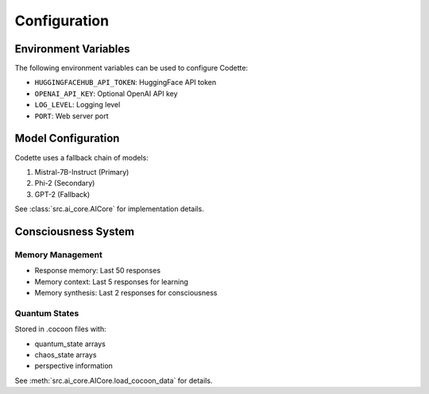 Configuration
=============

.. _configuration:

Environment Variables
-------------------

The following environment variables can be used to configure Codette:

- ``HUGGINGFACEHUB_API_TOKEN``: HuggingFace API token
- ``OPENAI_API_KEY``: Optional OpenAI API key
- ``LOG_LEVEL``: Logging level
- ``PORT``: Web server port

Model Configuration
-----------------

Codette uses a fallback chain of models:

1. Mistral-7B-Instruct (Primary)
2. Phi-2 (Secondary)
3. GPT-2 (Fallback)

See :class:`src.ai_core.AICore` for implementation details.

Consciousness System
------------------

Memory Management
~~~~~~~~~~~~~~~

- Response memory: Last 50 responses
- Memory context: Last 5 responses for learning
- Memory synthesis: Last 2 responses for consciousness

Quantum States
~~~~~~~~~~~~

Stored in .cocoon files with:

- quantum_state arrays
- chaos_state arrays
- perspective information

See :meth:`src.ai_core.AICore.load_cocoon_data` for details.
